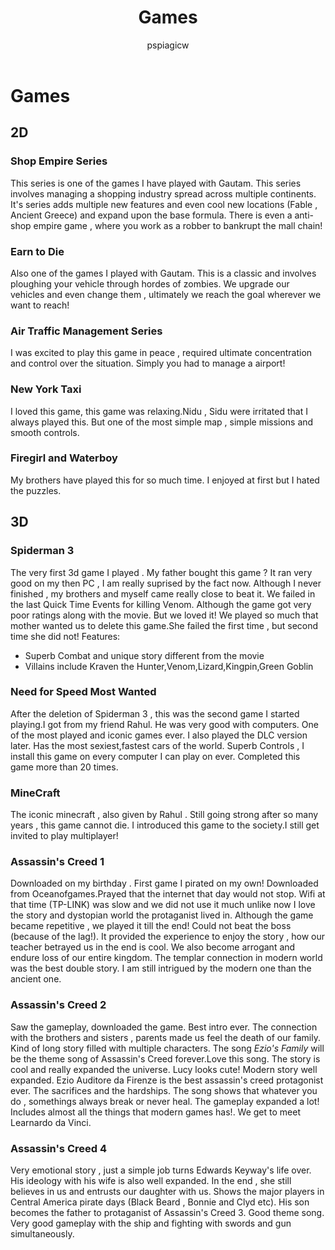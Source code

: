 #+title: Games
#+author: pspiagicw

* Games
** 2D
*** Shop Empire Series
    This series is one of the games I have played with Gautam. This series involves managing a shopping industry spread across multiple continents.
    It's series adds multiple new features and even cool new locations (Fable , Ancient Greece) and expand upon the base formula.
    There is even a anti-shop empire game , where you work as a robber to bankrupt the mall chain!
*** Earn to Die
    Also one of the games I played with Gautam. This is a classic and involves ploughing your vehicle through hordes of zombies.
    We upgrade our vehicles and even change them , ultimately we reach the goal wherever we want to reach!
*** Air Traffic Management Series
    I was excited to play this game in peace , required ultimate concentration and control over the situation.
    Simply you had to manage a airport!
*** New York Taxi
    I loved this game, this game was relaxing.Nidu , Sidu were irritated that I always played this.
    But one of the most simple map , simple missions and smooth controls.
*** Firegirl and Waterboy
    My brothers have played this for so much time. I enjoyed at first but I hated the puzzles.
** 3D
*** Spiderman 3
    The very first 3d game I played . My father bought this game ?
    It ran very good on my then PC , I am really suprised by the fact now.
    Although I never finished , my brothers and myself came really close to beat it.
    We failed in the last Quick Time Events for killing Venom.
    Although the game got very poor ratings along with the movie. But we loved it!
    We played so much that mother wanted us to delete this game.She failed the first time , but second time she did not!
    Features:
    * Superb Combat and unique story different from the movie
    * Villains include Kraven the Hunter,Venom,Lizard,Kingpin,Green Goblin
*** Need for Speed Most Wanted
    After the deletion of Spiderman 3 , this was the second game I started playing.I got from my friend Rahul.
    He was very good with computers. One of the most played and iconic games ever. I also played the DLC version later.
    Has the most sexiest,fastest cars of the world. Superb Controls , I install this game on every computer I can play on ever.
    Completed this game more than 20 times.
*** MineCraft
    The iconic minecraft , also given by Rahul . Still going strong after so many years , this game cannot die.
    I introduced this game to the society.I still get invited to play multiplayer!
*** Assassin's Creed 1
    Downloaded on my birthday . First game I pirated on my own! Downloaded from Oceanofgames.Prayed that the internet that day would not
    stop. Wifi at that time (TP-LINK) was slow and we did not use it much unlike now
    I love the story and dystopian world the protaganist lived in.
    Although the game became repetitive , we played it till the end! Could not beat the boss (because of the lag!).
    It provided the experience to enjoy the story , how our teacher betrayed us in the end is cool.
    We also become arrogant and endure loss of our entire kingdom. The templar connection in modern world
    was the best double story. I am still intrigued by the modern one than the ancient one.
*** Assassin's Creed 2
    Saw the gameplay, downloaded the game. Best intro ever. The connection with the brothers and sisters , parents made us feel the death of our family.
    Kind of long story filled with multiple characters. The song /Ezio's Family/ will be the theme song of Assassin's Creed forever.Love this song.
    The story is cool and really expanded the universe. Lucy looks cute! Modern story well expanded.
    Ezio Auditore da Firenze is the best assassin's creed protagonist ever. The sacrifices and the hardships.
    The song shows that whatever you do , somethings always break or  never heal.
    The gameplay expanded a lot! Includes almost all the things that modern games has!.
    We get to meet Learnardo da Vinci.
*** Assassin's Creed 4
    Very emotional story , just a simple job turns Edwards Keyway's life over. His ideology with his wife is also well expanded.
    In the end , she still believes in us and entrusts our daughter with us.
    Shows the major players in Central America pirate days (Black Beard , Bonnie and Clyd etc).
    His son becomes the father to protaganist of Assassin's Creed 3.
    Good theme song. Very good gameplay with the ship and fighting with swords and gun simultaneously.
    
